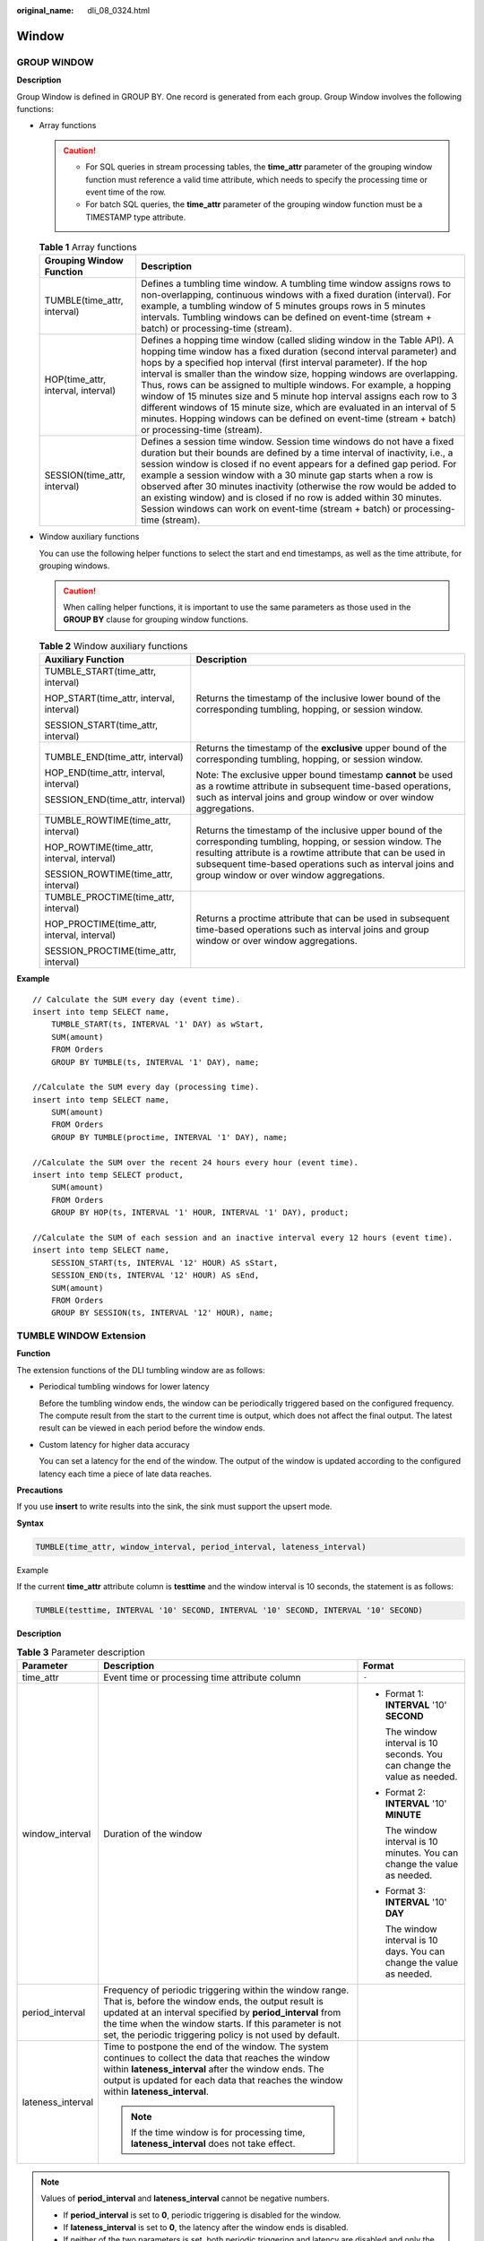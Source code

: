 :original_name: dli_08_0324.html

.. _dli_08_0324:

Window
======

GROUP WINDOW
------------

**Description**

Group Window is defined in GROUP BY. One record is generated from each group. Group Window involves the following functions:

-  Array functions

   .. caution::

      -  For SQL queries in stream processing tables, the **time_attr** parameter of the grouping window function must reference a valid time attribute, which needs to specify the processing time or event time of the row.
      -  For batch SQL queries, the **time_attr** parameter of the grouping window function must be a TIMESTAMP type attribute.

   .. table:: **Table 1** Array functions

      +------------------------------------+-----------------------------------------------------------------------------------------------------------------------------------------------------------------------------------------------------------------------------------------------------------------------------------------------------------------------------------------------------------------------------------------------------------------------------------------------------------------------------------------------------------------------------------------------------------------------------------------------------------------------------------------+
      | Grouping Window Function           | Description                                                                                                                                                                                                                                                                                                                                                                                                                                                                                                                                                                                                                             |
      +====================================+=========================================================================================================================================================================================================================================================================================================================================================================================================================================================================================================================================================================================================================================+
      | TUMBLE(time_attr, interval)        | Defines a tumbling time window. A tumbling time window assigns rows to non-overlapping, continuous windows with a fixed duration (interval). For example, a tumbling window of 5 minutes groups rows in 5 minutes intervals. Tumbling windows can be defined on event-time (stream + batch) or processing-time (stream).                                                                                                                                                                                                                                                                                                                |
      +------------------------------------+-----------------------------------------------------------------------------------------------------------------------------------------------------------------------------------------------------------------------------------------------------------------------------------------------------------------------------------------------------------------------------------------------------------------------------------------------------------------------------------------------------------------------------------------------------------------------------------------------------------------------------------------+
      | HOP(time_attr, interval, interval) | Defines a hopping time window (called sliding window in the Table API). A hopping time window has a fixed duration (second interval parameter) and hops by a specified hop interval (first interval parameter). If the hop interval is smaller than the window size, hopping windows are overlapping. Thus, rows can be assigned to multiple windows. For example, a hopping window of 15 minutes size and 5 minute hop interval assigns each row to 3 different windows of 15 minute size, which are evaluated in an interval of 5 minutes. Hopping windows can be defined on event-time (stream + batch) or processing-time (stream). |
      +------------------------------------+-----------------------------------------------------------------------------------------------------------------------------------------------------------------------------------------------------------------------------------------------------------------------------------------------------------------------------------------------------------------------------------------------------------------------------------------------------------------------------------------------------------------------------------------------------------------------------------------------------------------------------------------+
      | SESSION(time_attr, interval)       | Defines a session time window. Session time windows do not have a fixed duration but their bounds are defined by a time interval of inactivity, i.e., a session window is closed if no event appears for a defined gap period. For example a session window with a 30 minute gap starts when a row is observed after 30 minutes inactivity (otherwise the row would be added to an existing window) and is closed if no row is added within 30 minutes. Session windows can work on event-time (stream + batch) or processing-time (stream).                                                                                            |
      +------------------------------------+-----------------------------------------------------------------------------------------------------------------------------------------------------------------------------------------------------------------------------------------------------------------------------------------------------------------------------------------------------------------------------------------------------------------------------------------------------------------------------------------------------------------------------------------------------------------------------------------------------------------------------------------+

-  Window auxiliary functions

   You can use the following helper functions to select the start and end timestamps, as well as the time attribute, for grouping windows.

   .. caution::

      When calling helper functions, it is important to use the same parameters as those used in the **GROUP BY** clause for grouping window functions.

   .. table:: **Table 2** Window auxiliary functions

      +---------------------------------------------+----------------------------------------------------------------------------------------------------------------------------------------------------------------------------------------------------------------------------------------------------------------------------------------+
      | Auxiliary Function                          | Description                                                                                                                                                                                                                                                                            |
      +=============================================+========================================================================================================================================================================================================================================================================================+
      | TUMBLE_START(time_attr, interval)           | Returns the timestamp of the inclusive lower bound of the corresponding tumbling, hopping, or session window.                                                                                                                                                                          |
      |                                             |                                                                                                                                                                                                                                                                                        |
      | HOP_START(time_attr, interval, interval)    |                                                                                                                                                                                                                                                                                        |
      |                                             |                                                                                                                                                                                                                                                                                        |
      | SESSION_START(time_attr, interval)          |                                                                                                                                                                                                                                                                                        |
      +---------------------------------------------+----------------------------------------------------------------------------------------------------------------------------------------------------------------------------------------------------------------------------------------------------------------------------------------+
      | TUMBLE_END(time_attr, interval)             | Returns the timestamp of the **exclusive** upper bound of the corresponding tumbling, hopping, or session window.                                                                                                                                                                      |
      |                                             |                                                                                                                                                                                                                                                                                        |
      | HOP_END(time_attr, interval, interval)      | Note: The exclusive upper bound timestamp **cannot** be used as a rowtime attribute in subsequent time-based operations, such as interval joins and group window or over window aggregations.                                                                                          |
      |                                             |                                                                                                                                                                                                                                                                                        |
      | SESSION_END(time_attr, interval)            |                                                                                                                                                                                                                                                                                        |
      +---------------------------------------------+----------------------------------------------------------------------------------------------------------------------------------------------------------------------------------------------------------------------------------------------------------------------------------------+
      | TUMBLE_ROWTIME(time_attr, interval)         | Returns the timestamp of the inclusive upper bound of the corresponding tumbling, hopping, or session window. The resulting attribute is a rowtime attribute that can be used in subsequent time-based operations such as interval joins and group window or over window aggregations. |
      |                                             |                                                                                                                                                                                                                                                                                        |
      | HOP_ROWTIME(time_attr, interval, interval)  |                                                                                                                                                                                                                                                                                        |
      |                                             |                                                                                                                                                                                                                                                                                        |
      | SESSION_ROWTIME(time_attr, interval)        |                                                                                                                                                                                                                                                                                        |
      +---------------------------------------------+----------------------------------------------------------------------------------------------------------------------------------------------------------------------------------------------------------------------------------------------------------------------------------------+
      | TUMBLE_PROCTIME(time_attr, interval)        | Returns a proctime attribute that can be used in subsequent time-based operations such as interval joins and group window or over window aggregations.                                                                                                                                 |
      |                                             |                                                                                                                                                                                                                                                                                        |
      | HOP_PROCTIME(time_attr, interval, interval) |                                                                                                                                                                                                                                                                                        |
      |                                             |                                                                                                                                                                                                                                                                                        |
      | SESSION_PROCTIME(time_attr, interval)       |                                                                                                                                                                                                                                                                                        |
      +---------------------------------------------+----------------------------------------------------------------------------------------------------------------------------------------------------------------------------------------------------------------------------------------------------------------------------------------+

**Example**

::

   // Calculate the SUM every day (event time).
   insert into temp SELECT name,
       TUMBLE_START(ts, INTERVAL '1' DAY) as wStart,
       SUM(amount)
       FROM Orders
       GROUP BY TUMBLE(ts, INTERVAL '1' DAY), name;

   //Calculate the SUM every day (processing time).
   insert into temp SELECT name,
       SUM(amount)
       FROM Orders
       GROUP BY TUMBLE(proctime, INTERVAL '1' DAY), name;

   //Calculate the SUM over the recent 24 hours every hour (event time).
   insert into temp SELECT product,
       SUM(amount)
       FROM Orders
       GROUP BY HOP(ts, INTERVAL '1' HOUR, INTERVAL '1' DAY), product;

   //Calculate the SUM of each session and an inactive interval every 12 hours (event time).
   insert into temp SELECT name,
       SESSION_START(ts, INTERVAL '12' HOUR) AS sStart,
       SESSION_END(ts, INTERVAL '12' HOUR) AS sEnd,
       SUM(amount)
       FROM Orders
       GROUP BY SESSION(ts, INTERVAL '12' HOUR), name;

TUMBLE WINDOW Extension
-----------------------

**Function**

The extension functions of the DLI tumbling window are as follows:

-  Periodical tumbling windows for lower latency

   Before the tumbling window ends, the window can be periodically triggered based on the configured frequency. The compute result from the start to the current time is output, which does not affect the final output. The latest result can be viewed in each period before the window ends.

-  Custom latency for higher data accuracy

   You can set a latency for the end of the window. The output of the window is updated according to the configured latency each time a piece of late data reaches.

**Precautions**

If you use **insert** to write results into the sink, the sink must support the upsert mode.

**Syntax**

.. code-block::

   TUMBLE(time_attr, window_interval, period_interval, lateness_interval)

Example

If the current **time_attr** attribute column is **testtime** and the window interval is 10 seconds, the statement is as follows:

.. code-block::

   TUMBLE(testtime, INTERVAL '10' SECOND, INTERVAL '10' SECOND, INTERVAL '10' SECOND)

**Description**

.. table:: **Table 3** Parameter description

   +-----------------------+----------------------------------------------------------------------------------------------------------------------------------------------------------------------------------------------------------------------------------------------------------------------------------------------------+---------------------------------------------------------------------------+
   | Parameter             | Description                                                                                                                                                                                                                                                                                        | Format                                                                    |
   +=======================+====================================================================================================================================================================================================================================================================================================+===========================================================================+
   | time_attr             | Event time or processing time attribute column                                                                                                                                                                                                                                                     | ``-``                                                                     |
   +-----------------------+----------------------------------------------------------------------------------------------------------------------------------------------------------------------------------------------------------------------------------------------------------------------------------------------------+---------------------------------------------------------------------------+
   | window_interval       | Duration of the window                                                                                                                                                                                                                                                                             | -  Format 1: **INTERVAL** '10' **SECOND**                                 |
   |                       |                                                                                                                                                                                                                                                                                                    |                                                                           |
   |                       |                                                                                                                                                                                                                                                                                                    |    The window interval is 10 seconds. You can change the value as needed. |
   |                       |                                                                                                                                                                                                                                                                                                    |                                                                           |
   |                       |                                                                                                                                                                                                                                                                                                    | -  Format 2: **INTERVAL** '10' **MINUTE**                                 |
   |                       |                                                                                                                                                                                                                                                                                                    |                                                                           |
   |                       |                                                                                                                                                                                                                                                                                                    |    The window interval is 10 minutes. You can change the value as needed. |
   |                       |                                                                                                                                                                                                                                                                                                    |                                                                           |
   |                       |                                                                                                                                                                                                                                                                                                    | -  Format 3: **INTERVAL** '10' **DAY**                                    |
   |                       |                                                                                                                                                                                                                                                                                                    |                                                                           |
   |                       |                                                                                                                                                                                                                                                                                                    |    The window interval is 10 days. You can change the value as needed.    |
   +-----------------------+----------------------------------------------------------------------------------------------------------------------------------------------------------------------------------------------------------------------------------------------------------------------------------------------------+---------------------------------------------------------------------------+
   | period_interval       | Frequency of periodic triggering within the window range. That is, before the window ends, the output result is updated at an interval specified by **period_interval** from the time when the window starts. If this parameter is not set, the periodic triggering policy is not used by default. |                                                                           |
   +-----------------------+----------------------------------------------------------------------------------------------------------------------------------------------------------------------------------------------------------------------------------------------------------------------------------------------------+---------------------------------------------------------------------------+
   | lateness_interval     | Time to postpone the end of the window. The system continues to collect the data that reaches the window within **lateness_interval** after the window ends. The output is updated for each data that reaches the window within **lateness_interval**.                                             |                                                                           |
   |                       |                                                                                                                                                                                                                                                                                                    |                                                                           |
   |                       | .. note::                                                                                                                                                                                                                                                                                          |                                                                           |
   |                       |                                                                                                                                                                                                                                                                                                    |                                                                           |
   |                       |    If the time window is for processing time, **lateness_interval** does not take effect.                                                                                                                                                                                                          |                                                                           |
   +-----------------------+----------------------------------------------------------------------------------------------------------------------------------------------------------------------------------------------------------------------------------------------------------------------------------------------------+---------------------------------------------------------------------------+

.. note::

   Values of **period_interval** and **lateness_interval** cannot be negative numbers.

   -  If **period_interval** is set to **0**, periodic triggering is disabled for the window.
   -  If **lateness_interval** is set to **0**, the latency after the window ends is disabled.
   -  If neither of the two parameters is set, both periodic triggering and latency are disabled and only the regular tumbling window functions are available .
   -  If only the latency function needs to be used, set period_interval **INTERVAL '0' SECOND**.

OVER WINDOW
-----------

The difference between Over Window and Group Window is that one record is generated from one row in Over Window.

**Syntax**

::

   SELECT agg1(attr1) OVER (
     [PARTITION BY partition_name]
     ORDER BY proctime|rowtime
     ROWS
    BETWEEN (UNBOUNDED|rowCOUNT) PRECEDING AND CURRENT ROW FROM TABLENAME

   SELECT agg1(attr1) OVER (
     [PARTITION BY partition_name]
     ORDER BY proctime|rowtime
     RANGE
     BETWEEN (UNBOUNDED|timeInterval) PRECEDING AND CURRENT ROW FROM TABLENAME

**Description**

.. table:: **Table 4** Parameter description

   +--------------+-----------------------------------------------------------------------------------------------+
   | Parameter    | Parameter Description                                                                         |
   +==============+===============================================================================================+
   | PARTITION BY | Indicates the primary key of the specified group. Each group separately performs calculation. |
   +--------------+-----------------------------------------------------------------------------------------------+
   | ORDER BY     | Indicates the processing time or event time as the timestamp for data.                        |
   +--------------+-----------------------------------------------------------------------------------------------+
   | ROWS         | Indicates the count window.                                                                   |
   +--------------+-----------------------------------------------------------------------------------------------+
   | RANGE        | Indicates the time window.                                                                    |
   +--------------+-----------------------------------------------------------------------------------------------+

**Precautions**

-  All aggregates must be defined in the same window, that is, in the same partition, sort, and range.
-  Currently, only windows from PRECEDING (unbounded or bounded) to CURRENT ROW are supported. The range described by FOLLOWING is not supported.
-  ORDER BY must be specified for a single time attribute.

**Example**

::

   // Calculate the count and total number from syntax rules enabled to now (in proctime).
   insert into temp SELECT name,
       count(amount) OVER (PARTITION BY name ORDER BY proctime RANGE UNBOUNDED preceding) as cnt1,
       sum(amount) OVER (PARTITION BY name ORDER BY proctime RANGE UNBOUNDED preceding) as cnt2
       FROM Orders;

   //Calculate the count and total number of the recent four records (in proctime).
   insert into temp SELECT name,
       count(amount) OVER (PARTITION BY name ORDER BY proctime ROWS BETWEEN 4 PRECEDING AND CURRENT ROW) as cnt1,
       sum(amount) OVER (PARTITION BY name ORDER BY proctime ROWS BETWEEN 4 PRECEDING AND CURRENT ROW) as cnt2
       FROM Orders;

   //Calculate the count and total number last 60s (in eventtime). Process the events based on event time, which is the timeattr field in Orders.
   insert into temp SELECT name,
       count(amount) OVER (PARTITION BY name ORDER BY timeattr RANGE BETWEEN INTERVAL '60' SECOND PRECEDING AND CURRENT ROW) as cnt1,
       sum(amount) OVER (PARTITION BY name ORDER BY timeattr RANGE BETWEEN INTERVAL '60' SECOND PRECEDING AND CURRENT ROW) as cnt2
       FROM Orders;
